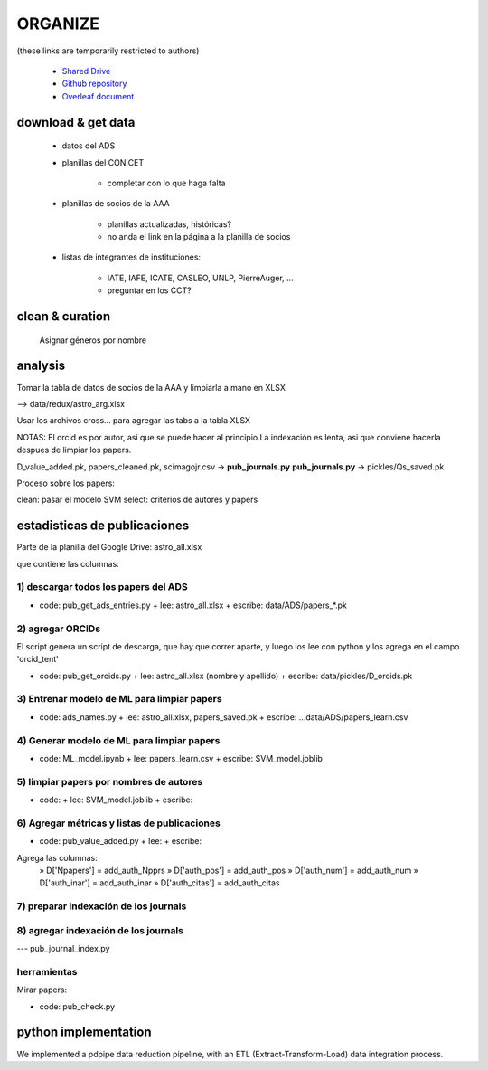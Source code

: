 ORGANIZE
========

(these links are temporarily restricted to authors)

   + `Shared Drive <https://drive.google.com/drive/u/1/folders/0AN-YzcZ1W14wUk9PVA>`_
   + `Github repository <git@github.com:mlares/astrogen.git>`_
   + `Overleaf document <https://www.overleaf.com/project/60d0fe7480df9741fb8eb662>`_


download & get data
--------------------

   * datos del ADS

   * planillas del CONICET

         + completar con lo que haga falta


   * planillas de socios de la AAA

         + planillas actualizadas, históricas?
         + no anda el link en la página a la planilla de socios

   * listas de integrantes de instituciones:

      + IATE, IAFE, ICATE, CASLEO, UNLP, PierreAuger, ...
      + preguntar en los CCT?


clean & curation
--------------------

   Asignar géneros por nombre



analysis
---------

Tomar la tabla de datos de socios de la AAA y limpiarla a mano en XLSX

--> data/redux/astro_arg.xlsx

Usar los archivos cross... para agregar las tabs a la tabla XLSX


NOTAS: El orcid es por autor, asi que se puede hacer al principio
La indexación es lenta, asi que conviene hacerla despues de limpiar
los papers.

D_value_added.pk, papers_cleaned.pk, scimagojr.csv → **pub_journals.py**
**pub_journals.py** → pickles/Qs_saved.pk


Proceso sobre los papers:

clean: pasar el modelo SVM
select: criterios de autores y papers







estadisticas de publicaciones
-----------------------------

Parte de la planilla del Google Drive: astro_all.xlsx

que contiene las columnas:


1) descargar todos los papers del ADS
.........................................

+ code: pub_get_ads_entries.py 
  + lee: astro_all.xlsx
  + escribe: data/ADS/papers_*.pk


2) agregar ORCIDs
.......................

El script genera un script de descarga, que hay que correr aparte, y
luego los lee con python y los agrega en el campo 'orcid_tent'

+ code: pub_get_orcids.py
  + lee: astro_all.xlsx (nombre y apellido)
  + escribe: data/pickles/D_orcids.pk



3) Entrenar modelo de ML para limpiar papers
.............................................


+ code: ads_names.py
  + lee: astro_all.xlsx, papers_saved.pk
  + escribe: ...data/ADS/papers_learn.csv



4) Generar modelo de ML para limpiar papers
............................................

+ code: ML_model.ipynb
  + lee: papers_learn.csv
  + escribe: SVM_model.joblib


5) limpiar papers por nombres de autores
.........................................

+ code:
  + lee: SVM_model.joblib
  + escribe:


6) Agregar métricas y listas de publicaciones
.............................................

+ code: pub_value_added.py
  + lee:
  + escribe:

Agrega las columnas:
  » D['Npapers'] = add_auth_Npprs
  » D['auth_pos'] = add_auth_pos
  » D['auth_num'] = add_auth_num
  » D['auth_inar'] = add_auth_inar
  » D['auth_citas'] = add_auth_citas


7) preparar indexación de los journals
.........................................


8) agregar indexación de los journals
.........................................

--- pub_journal_index.py


herramientas
..............

Mirar papers:

+ code: pub_check.py


python implementation
------------------------

We implemented a pdpipe data reduction pipeline, with an ETL
(Extract-Transform-Load) data integration process.